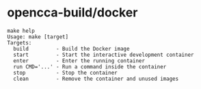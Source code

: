 * opencca-build/docker

#+BEGIN_SRC 
make help
Usage: make [target]
Targets:
  build         - Build the Docker image
  start         - Start the interactive development container
  enter         - Enter the running container
  run CMD='...' - Run a command inside the container
  stop          - Stop the container
  clean         - Remove the container and unused images
#+END_SRC